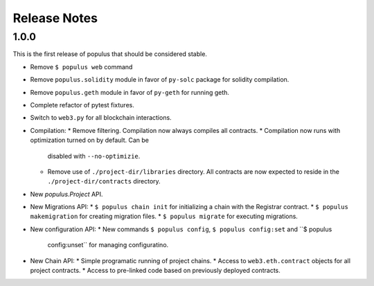 Release Notes
=============


1.0.0
-----

This is the first release of populus that should be considered stable.

* Remove ``$ populus web`` command
* Remove ``populus.solidity`` module in favor of ``py-solc`` package for
  solidity compilation.
* Remove ``populus.geth`` module in favor of ``py-geth`` for running geth.
* Complete refactor of pytest fixtures.
* Switch to ``web3.py`` for all blockchain interactions.
* Compilation:
  * Remove filtering.  Compilation now always compiles all contracts.
  * Compilation now runs with optimization turned on by default.  Can be
    disabled with ``--no-optimizie``.
  * Remove use of  ``./project-dir/libraries`` directory.  All contracts are
    now expected to reside in the ``./project-dir/contracts`` directory.
* New `populus.Project` API.
* New Migrations API:
  * ``$ populus chain init`` for initializing a chain with the Registrar contract.
  * ``$ populus makemigration`` for creating migration files.
  * ``$ populus migrate`` for executing migrations.
* New configuration API:
  * New commands ``$ populus config``, ``$ populus config:set`` and ``$ populus
    config:unset`` for managing configuratino.
* New Chain API:
  * Simple programatic running of project chains.
  * Access to ``web3.eth.contract`` objects for all project contracts.
  * Access to pre-linked code based on previously deployed contracts.
